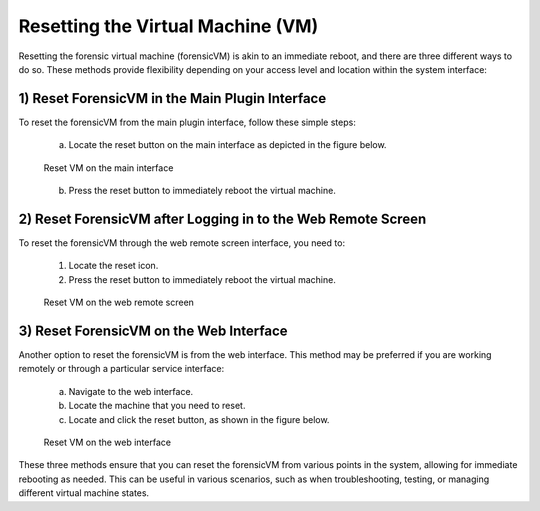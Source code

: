 Resetting the Virtual Machine (VM)
==================================

Resetting the forensic virtual machine (forensicVM) is akin to an immediate reboot, and there are three different ways to do so. These methods provide flexibility depending on your access level and location within the system interface:

1) Reset ForensicVM in the Main Plugin Interface
------------------------------------------------

To reset the forensicVM from the main plugin interface, follow these simple steps:

   a) Locate the reset button on the main interface as depicted in the figure below.

   .. figure:: img/reset_vm_0001.jpg
      :alt: Reset VM on the main interface
      :align: center

      Reset VM on the main interface

   b) Press the reset button to immediately reboot the virtual machine.

2) Reset ForensicVM after Logging in to the Web Remote Screen
------------------------------------------------------------

To reset the forensicVM through the web remote screen interface, you need to:

   1) Locate the reset icon.
   2) Press the reset button to immediately reboot the virtual machine.
   
   .. figure:: img/reset_vm_0002.jpg
      :alt: Reset VM on the web remote screen
      :align: center

      Reset VM on the web remote screen

3) Reset ForensicVM on the Web Interface
----------------------------------------

Another option to reset the forensicVM is from the web interface. This method may be preferred if you are working remotely or through a particular service interface:

   a) Navigate to the web interface.

   b) Locate the machine that you need to reset.

   c) Locate and click the reset button, as shown in the figure below.

   .. figure:: img/reset_vm_0003.jpg
      :alt: Reset VM on web interface
      :align: center

      Reset VM on the web interface

These three methods ensure that you can reset the forensicVM from various points in the system, allowing for immediate rebooting as needed. This can be useful in various scenarios, such as when troubleshooting, testing, or managing different virtual machine states.
